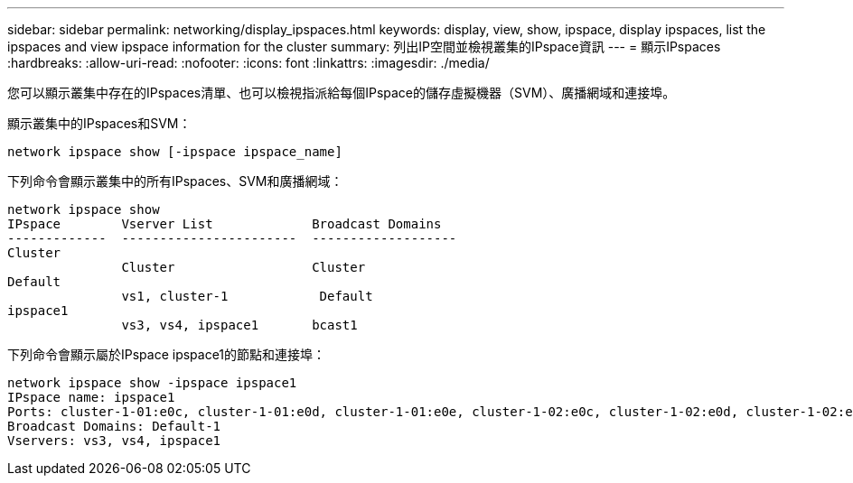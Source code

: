 ---
sidebar: sidebar 
permalink: networking/display_ipspaces.html 
keywords: display, view, show, ipspace, display ipspaces, list the ipspaces and view ipspace information for the cluster 
summary: 列出IP空間並檢視叢集的IPspace資訊 
---
= 顯示IPspaces
:hardbreaks:
:allow-uri-read: 
:nofooter: 
:icons: font
:linkattrs: 
:imagesdir: ./media/


[role="lead"]
您可以顯示叢集中存在的IPspaces清單、也可以檢視指派給每個IPspace的儲存虛擬機器（SVM）、廣播網域和連接埠。

顯示叢集中的IPspaces和SVM：

....
network ipspace show [-ipspace ipspace_name]
....
下列命令會顯示叢集中的所有IPspaces、SVM和廣播網域：

....
network ipspace show
IPspace        Vserver List             Broadcast Domains
-------------  -----------------------  -------------------
Cluster
               Cluster                  Cluster
Default
               vs1, cluster-1            Default
ipspace1
               vs3, vs4, ipspace1       bcast1
....
下列命令會顯示屬於IPspace ipspace1的節點和連接埠：

....
network ipspace show -ipspace ipspace1
IPspace name: ipspace1
Ports: cluster-1-01:e0c, cluster-1-01:e0d, cluster-1-01:e0e, cluster-1-02:e0c, cluster-1-02:e0d, cluster-1-02:e0e
Broadcast Domains: Default-1
Vservers: vs3, vs4, ipspace1
....